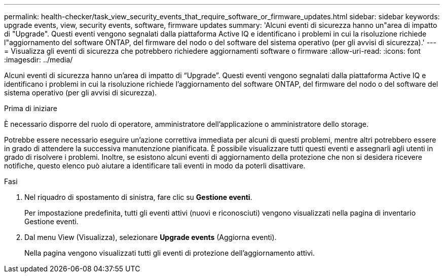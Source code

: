 ---
permalink: health-checker/task_view_security_events_that_require_software_or_firmware_updates.html 
sidebar: sidebar 
keywords: upgrade events, view, security events, software, firmware updates 
summary: 'Alcuni eventi di sicurezza hanno un"area di impatto di "Upgrade". Questi eventi vengono segnalati dalla piattaforma Active IQ e identificano i problemi in cui la risoluzione richiede l"aggiornamento del software ONTAP, del firmware del nodo o del software del sistema operativo (per gli avvisi di sicurezza).' 
---
= Visualizza gli eventi di sicurezza che potrebbero richiedere aggiornamenti software o firmware
:allow-uri-read: 
:icons: font
:imagesdir: ../media/


[role="lead"]
Alcuni eventi di sicurezza hanno un'area di impatto di "`Upgrade`". Questi eventi vengono segnalati dalla piattaforma Active IQ e identificano i problemi in cui la risoluzione richiede l'aggiornamento del software ONTAP, del firmware del nodo o del software del sistema operativo (per gli avvisi di sicurezza).

.Prima di iniziare
È necessario disporre del ruolo di operatore, amministratore dell'applicazione o amministratore dello storage.

Potrebbe essere necessario eseguire un'azione correttiva immediata per alcuni di questi problemi, mentre altri potrebbero essere in grado di attendere la successiva manutenzione pianificata. È possibile visualizzare tutti questi eventi e assegnarli agli utenti in grado di risolvere i problemi. Inoltre, se esistono alcuni eventi di aggiornamento della protezione che non si desidera ricevere notifiche, questo elenco può aiutare a identificare tali eventi in modo da poterli disattivare.

.Fasi
. Nel riquadro di spostamento di sinistra, fare clic su *Gestione eventi*.
+
Per impostazione predefinita, tutti gli eventi attivi (nuovi e riconosciuti) vengono visualizzati nella pagina di inventario Gestione eventi.

. Dal menu View (Visualizza), selezionare *Upgrade events* (Aggiorna eventi).
+
Nella pagina vengono visualizzati tutti gli eventi di protezione dell'aggiornamento attivi.


